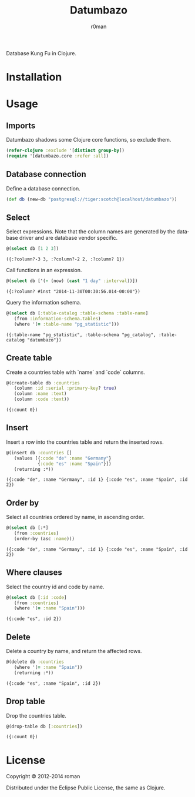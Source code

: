 #+title: Datumbazo
#+author: r0man
#+LANGUAGE: en

[[https://travis-ci.org/r0man/sqlingvo][https://travis-ci.org/r0man/datumbazo.png]]
[[http://jarkeeper.com/r0man/sqlingvo][http://jarkeeper.com/r0man/datumbazo/status.png]]

Database Kung Fu in Clojure.

[[http://imgs.xkcd.com/comics/exploits_of_a_mom.png]]

* Installation

  [[https://clojars.org/sqlingvo][https://clojars.org/datumbazo/latest-version.svg]]

* Usage
** Imports

   Datumbazo shadows some Clojure core functions, so exclude them.

   #+BEGIN_SRC clojure :exports code :results silent
  (refer-clojure :exclude '[distinct group-by])
  (require '[datumbazo.core :refer :all])
   #+END_SRC

** Database connection

   Define a database connection.

   #+BEGIN_SRC clojure :exports both :results silent
    (def db (new-db "postgresql://tiger:scotch@localhost/datumbazo"))
   #+END_SRC

** Select

   Select expressions. Note that the column names are generated by the
   database driver and are database vendor specific.

   #+BEGIN_SRC clojure :exports both :results verbatim
    @(select db [1 2 3])
   #+END_SRC

   #+RESULTS:
  : ({:?column?-3 3, :?column?-2 2, :?column? 1})

   Call functions in an expression.

   #+BEGIN_SRC clojure :exports both :results verbatim
    @(select db ['(- (now) (cast "1 day" :interval))])
   #+END_SRC

   #+RESULTS:
  : ({:?column? #inst "2014-11-30T00:30:56.014-00:00"})

   Query the information schema.

   #+BEGIN_SRC clojure :exports both :results verbatim
    @(select db [:table-catalog :table-schema :table-name]
       (from :information-schema.tables)
       (where '(= :table-name "pg_statistic")))
   #+END_SRC

   #+RESULTS:
  : ({:table-name "pg_statistic", :table-schema "pg_catalog", :table-catalog "datumbazo"})

** Create table

   Create a countries table with `name` and `code` columns.

   #+BEGIN_SRC clojure :exports both :results verbatim
    @(create-table db :countries
       (column :id :serial :primary-key? true)
       (column :name :text)
       (column :code :text))
   #+END_SRC

   #+RESULTS:
   : ({:count 0})

** Insert

   Insert a row into the countries table and return the inserted rows.

   #+BEGIN_SRC clojure :exports both :results verbatim
    @(insert db :countries []
       (values [{:code "de" :name "Germany"}
                {:code "es" :name "Spain"}])
       (returning :*))
   #+END_SRC

   #+RESULTS:
   : ({:code "de", :name "Germany", :id 1} {:code "es", :name "Spain", :id 2})

** Order by

   Select all countries ordered by name, in ascending order.

   #+BEGIN_SRC clojure :exports both :results verbatim
     @(select db [:*]
        (from :countries)
        (order-by (asc :name)))
   #+END_SRC

   #+RESULTS:
   : ({:code "de", :name "Germany", :id 1} {:code "es", :name "Spain", :id 2})

** Where clauses

   Select the country id and code by name.

   #+BEGIN_SRC clojure :exports both :results verbatim
    @(select db [:id :code]
       (from :countries)
       (where '(= :name "Spain")))
   #+END_SRC

   #+RESULTS:
  : ({:code "es", :id 2})

** Delete

   Delete a country by name, and return the affected rows.

   #+BEGIN_SRC clojure :exports both :results verbatim
    @(delete db :countries
       (where '(= :name "Spain"))
       (returning :*))
   #+END_SRC

   #+RESULTS:
  : ({:code "es", :name "Spain", :id 2})

** Drop table

   Drop the countries table.

   #+BEGIN_SRC clojure :exports both :results verbatim
    @(drop-table db [:countries])
   #+END_SRC

   #+RESULTS:
   : ({:count 0})

* License

  Copyright © 2012-2014 roman

  Distributed under the Eclipse Public License, the same as Clojure.
